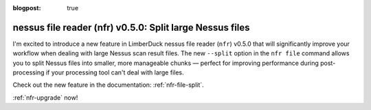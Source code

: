 :blogpost: true

nessus file reader (nfr) v0.5.0: Split large Nessus files
================

.. post:: 2025-05-03 13:00:00
   :tags: nfr
   :category: tools
   :author: Damian

I'm excited to introduce a new feature in LimberDuck nessus file reader (``nfr``) v0.5.0 that will significantly improve your workflow when dealing with large Nessus scan result files. The new ``--split`` option in the ``nfr file`` command allows you to split Nessus files into smaller, more manageable chunks — perfect for improving performance during post-processing if your processing tool can't deal with large files.

Check out the new feature in the documentation: :ref:`nfr-file-split`.

:ref:`nfr-upgrade` now!
